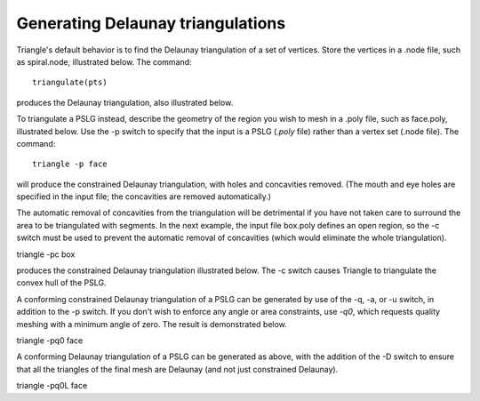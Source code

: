 Generating Delaunay triangulations
==================================

Triangle's default behavior is to find the Delaunay triangulation of a set of
vertices. Store the vertices in a .node file, such as spiral.node, illustrated
below. The command::

	
	triangulate(pts)


produces the Delaunay triangulation, also illustrated below.

.. plot:: plot/delaunay1.py
    :include-source:

To triangulate a PSLG instead, describe the geometry of the region you wish to
mesh in a .poly file, such as face.poly, illustrated below. Use the -p switch
to specify that the input is a PSLG (`.poly` file) rather than a vertex set
(.node file). The command::

   triangle -p face

will produce the constrained Delaunay triangulation, with holes and concavities
removed. (The mouth and eye holes are specified in the input file; the
concavities are removed automatically.)

.. plot:: plot/holes_cavities.py
    :include-source:

The automatic removal of concavities from the triangulation will be detrimental
if you have not taken care to surround the area to be triangulated with
segments. In the next example, the input file box.poly defines an open region,
so the -c switch must be used to prevent the automatic removal of concavities
(which would eliminate the whole triangulation).

triangle -pc box

produces the constrained Delaunay triangulation illustrated below. The -c switch
causes Triangle to triangulate the convex hull of the PSLG.

.. plot:: plot/constrained_delaunay1.py
    :include-source:

A conforming constrained Delaunay triangulation of a PSLG can be generated by
use of the -q, -a, or -u switch, in addition to the -p switch. If you don't
wish to enforce any angle or area constraints, use `-q0`, which requests
quality meshing with a minimum angle of zero. The result is demonstrated below.

triangle -pq0 face

.. plot:: plot/constrained_conforming_delaunay1.py
    :include-source:

A conforming Delaunay triangulation of a PSLG can be generated as above, with
the addition of the -D switch to ensure that all the triangles of the final
mesh are Delaunay (and not just constrained Delaunay).

triangle -pq0L face


.. plot:: plot/conforming_delaunay1.py
    :include-source:

